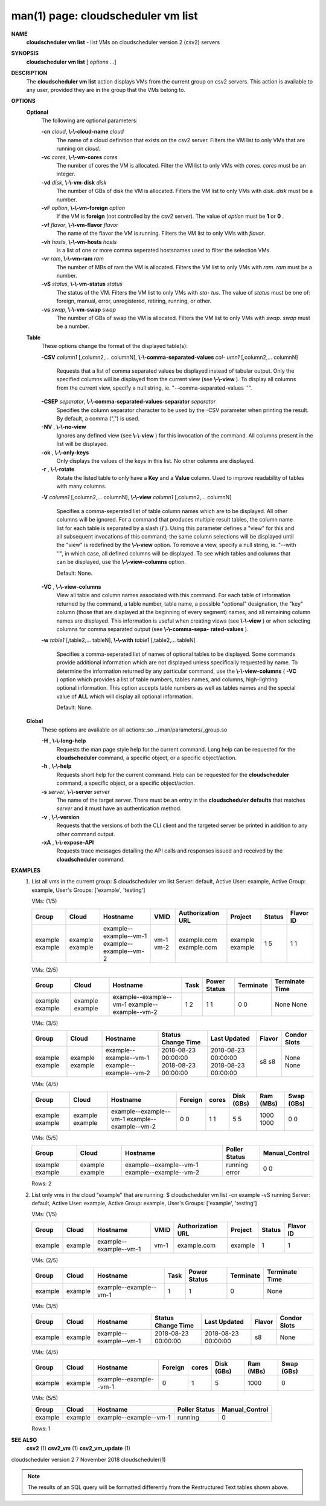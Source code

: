 .. File generated by /hepuser/crlb/Git/cloudscheduler/utilities/cli_doc_to_rst - DO NOT EDIT
..
.. To modify the contents of this file:
..   1. edit the man page file(s) ".../cloudscheduler/cli/man/csv2_vm_list.1"
..   2. run the utility ".../cloudscheduler/utilities/cli_doc_to_rst"
..

man(1) page: cloudscheduler vm list
===================================

 
 
 
**NAME**  
       **cloudscheduler  vm  list** 
       - list VMs on cloudscheduler version 2 (csv2) 
       servers
 
**SYNOPSIS**  
       **cloudscheduler vm list** 
       [ *options*
       ...] 
 
**DESCRIPTION**  
       The **cloudscheduler vm list** 
       action displays VMs from the  current  group 
       on  csv2  servers.  This action is available to any user, provided they
       are in the group that the VMs belong to.
 
**OPTIONS**  
   **Optional**  
       The following are optional parameters:
 
       **-cn** *cloud*,  **\\-\\-cloud-name** *cloud* 
              The name of a cloud definition that exists on the  csv2  server.
              Filters the VM list to only VMs that are running on *cloud*.  
 
       **-vc** *cores*,  **\\-\\-vm-cores** *cores* 
              The  number of cores the VM is allocated.  Filter the VM list to
              only VMs with *cores*.  *cores*
              must be an integer. 
 
       **-vd** *disk*,  **\\-\\-vm-disk** *disk* 
              The number of GBs of disk the VM is allocated.  Filters  the  VM
              list to only VMs with *disk*.  *disk*
              must be a number. 
 
       **-vF** *option*,  **\\-\\-vm-foreign** *option* 
              If  the  VM is **foreign** 
              (not controlled by the csv2 server).  The 
              value of *option*
              must be **1** 
              or **0** .  
 
       **-vf** *flavor*,  **\\-\\-vm-flavor** *flavor* 
              The name of the flavor the VM is running.  Filters the  VM  list
              to only VMs with *flavor*.  
 
       **-vh** *hosts*,  **\\-\\-vm-hosts** *hosts* 
              Is a list of one or more comma seperated hostsnames used to 
              filter the selection VMs.
 
       **-vr** *ram*,  **\\-\\-vm-ram** *ram* 
              The number of MBs of ram the VM is allocated.   Filters  the  VM
              list to only VMs with *ram*.  *ram*
              must be a number. 
 
       **-vS** *status*,  **\\-\\-vm-status** *status* 
              The status of the VM.  Filters the VM list to only VMs with *sta-* 
              *tus*. 
              The value of *status*
              must  be  one  of:  foreign,  manual, 
              error, unregistered, retiring, running, or other.
 
       **-vs** *swap*,  **\\-\\-vm-swap** *swap* 
              The  number  of GBs of swap the VM is allocated.  Filters the VM
              list to only VMs with *swap*.  *swap*
              must be a number. 
 
   **Table**  
       These options change the format of the displayed table(s):
 
       **-CSV** *column1*
       [,column2,...  columnN], **\\-\\-comma-separated-values** *col-* 
       *umn1*
       [,column2,... columnN] 
              Requests  that  a  list  of  comma separated values be displayed
              instead of tabular output.  Only the specified columns  will  be
              displayed  from  the  current view (see **\\-\\-view** ). 
              To display all 
              columns from the  current  view,  specify  a  null  string,  ie.
              "--comma-separated-values ''".
 
 
       **-CSEP** *separator*,  **\\-\\-comma-separated-values-separator** *separator* 
              Specifies  the column separator character to be used by the -CSV
              parameter when printing the result.  By default, a  comma  (",")
              is used.
 
 
       **-NV** ,  **\\-\\-no-view**  
              Ignores any defined view (see **\\-\\-view** 
              ) for this invocation of the 
              command.  All columns present in the list will be displayed.
 
       **-ok** ,  **\\-\\-only-keys**  
              Only displays the values of the keys in  this  list.   No  other
              columns are displayed.
 
       **-r** ,  **\\-\\-rotate**  
              Rotate  the  listed table to only have a **Key** 
              and a **Value** 
              column. 
              Used to improve readability of tables with many columns.
 
       **-V** *column1*
       [,column2,... columnN], **\\-\\-view** *column1*
       [,column2,... columnN] 
              Specifies a comma-seperated list of table column names which are
              to be displayed.  All other columns will be ignored.  For a 
              command that produces multiple result tables, the column name  list
              for  each table is separated by a slash (**/** ). 
              Using this 
              parameter defines a "view" for this and all subsequent invocations  of
              this command; the same column selections will be displayed until
              the "view" is redefined by the **\\-\\-view** 
              option.  To remove a view, 
              specify  a  null  string,  ie.  "--with  ''", in which case, all
              defined columns will be displayed.  To see which tables and 
              columns that can be displayed, use the **\\-\\-view-columns** 
              option. 
 
              Default: None.
 
       **-VC** ,  **\\-\\-view-columns**  
              View  all  table  and column names associated with this command.
              For each table of information returned by the command,  a  table
              number, table name, a possible "optional" designation, the "key"
              column (those that are displayed at the beginning of every  
              segment) names, and all remaining column names are displayed.  This
              information is useful when creating views (see **\\-\\-view** 
              )  or  when 
              selecting  columns for comma separated output (see **\\-\\-comma-sepa-**  
              **rated-values** ).  
 
       **-w** *table1*
       [,table2,... tableN], **\\-\\-with** *table1*
       [,table2,... tableN] 
              Specifies a comma-seperated list of names of optional tables  to
              be  displayed.   Some  commands  provide  additional information
              which are not displayed unless specifically requested  by  name.
              To determine the information returned by any particular command,
              use the **\\-\\-view-columns** 
              ( **-VC** 
              ) option which provides a list of 
              table  numbers,  tables names, and columns, high-lighting optional
              information.  This option  accepts  table  numbers  as  well  as
              tables names and the special value of **ALL** 
              which will display all 
              optional information.
 
              Default: None.
 
   **Global**  
       These  options  are  avaliable  on   all   actions:.so   
       ../man/parameters/_group.so
 
       **-H** ,  **\\-\\-long-help**  
              Requests  the man page style help for the current command.  Long
              help can be requested for the **cloudscheduler** 
              command, a specific 
              object, or a specific object/action.
 
       **-h** ,  **\\-\\-help**  
              Requests  short  help  for  the  current  command.   Help can be
              requested for the **cloudscheduler** 
              command, a specific object,  or 
              a specific object/action.
 
       **-s** *server*,  **\\-\\-server** *server* 
              The  name  of  the target server.  There must be an entry in the
              **cloudscheduler defaults** 
              that matches *server*
              and it must have  an 
              authentication method.
 
       **-v** ,  **\\-\\-version**  
              Requests  that  the versions of both the CLI client and the 
              targeted server be printed in addition to any other command output.
 
       **-xA** ,  **\\-\\-expose-API**  
              Requests trace messages detailing the API  calls  and  responses
              issued and received by the **cloudscheduler** 
              command. 
 
**EXAMPLES**  
       1.     List all vms in the current group:
              $ cloudscheduler vm list
              Server: default, Active User: example, Active Group: example, User's Groups: ['example', 'testing']
 
              VMs: (1/5)

              +---------+---------+------------------------+------+-------------------+---------+--------+-----------+
              + Group   | Cloud   | Hostname               | VMID | Authorization URL | Project | Status | Flavor ID +
              +=========+=========+========================+======+===================+=========+========+===========+
              | example | example | example--example--vm-1 | vm-1 | example.com       | example | 1      | 1         |
              | example | example | example--example--vm-2 | vm-2 | example.com       | example | 5      | 1         |
              +---------+---------+------------------------+------+-------------------+---------+--------+-----------+

 
              VMs: (2/5)

              +---------+---------+------------------------+------+--------------+-----------+----------------+
              + Group   | Cloud   | Hostname               | Task | Power Status | Terminate | Terminate Time +
              +=========+=========+========================+======+==============+===========+================+
              | example | example | example--example--vm-1 | 1    | 1            | 0         | None           |
              | example | example | example--example--vm-2 | 2    | 1            | 0         | None           |
              +---------+---------+------------------------+------+--------------+-----------+----------------+

 
              VMs: (3/5)

              +---------+---------+------------------------+---------------------+---------------------+--------+--------------+
              + Group   | Cloud   | Hostname               | Status Change Time  | Last Updated        | Flavor | Condor Slots +
              +=========+=========+========================+=====================+=====================+========+==============+
              | example | example | example--example--vm-1 | 2018-08-23 00:00:00 | 2018-08-23 00:00:00 | s8     | None         |
              | example | example | example--example--vm-2 | 2018-08-23 00:00:00 | 2018-08-23 00:00:00 | s8     | None         |
              +---------+---------+------------------------+---------------------+---------------------+--------+--------------+

 
              VMs: (4/5)

              +---------+---------+------------------------+---------+-------+------------+-----------+------------+
              + Group   | Cloud   | Hostname               | Foreign | cores | Disk (GBs) | Ram (MBs) | Swap (GBs) +
              +=========+=========+========================+=========+=======+============+===========+============+
              | example | example | example--example--vm-1 | 0       | 1     | 5          | 1000      | 0          |
              | example | example | example--example--vm-2 | 0       | 1     | 5          | 1000      | 0          |
              +---------+---------+------------------------+---------+-------+------------+-----------+------------+

 
              VMs: (5/5)

              +---------+---------+------------------------+---------------+----------------+
              + Group   | Cloud   | Hostname               | Poller Status | Manual_Control +
              +=========+=========+========================+===============+================+
              | example | example | example--example--vm-1 | running       | 0              |
              | example | example | example--example--vm-2 | error         | 0              |
              +---------+---------+------------------------+---------------+----------------+

              Rows: 2
 
       2.     List only vms in the cloud "example" that are running:
              $ cloudscheduler vm list -cn example -vS running
              Server: default, Active User: example, Active Group: example, User's Groups: ['example', 'testing']
 
              VMs: (1/5)

              +---------+---------+------------------------+------+-------------------+---------+--------+-----------+
              + Group   | Cloud   | Hostname               | VMID | Authorization URL | Project | Status | Flavor ID +
              +=========+=========+========================+======+===================+=========+========+===========+
              | example | example | example--example--vm-1 | vm-1 | example.com       | example | 1      | 1         |
              +---------+---------+------------------------+------+-------------------+---------+--------+-----------+

 
              VMs: (2/5)

              +---------+---------+------------------------+------+--------------+-----------+----------------+
              + Group   | Cloud   | Hostname               | Task | Power Status | Terminate | Terminate Time +
              +=========+=========+========================+======+==============+===========+================+
              | example | example | example--example--vm-1 | 1    | 1            | 0         | None           |
              +---------+---------+------------------------+------+--------------+-----------+----------------+

 
              VMs: (3/5)

              +---------+---------+------------------------+---------------------+---------------------+--------+--------------+
              + Group   | Cloud   | Hostname               | Status Change Time  | Last Updated        | Flavor | Condor Slots +
              +=========+=========+========================+=====================+=====================+========+==============+
              | example | example | example--example--vm-1 | 2018-08-23 00:00:00 | 2018-08-23 00:00:00 | s8     | None         |
              +---------+---------+------------------------+---------------------+---------------------+--------+--------------+

 
              VMs: (4/5)

              +---------+---------+------------------------+---------+-------+------------+-----------+------------+
              + Group   | Cloud   | Hostname               | Foreign | cores | Disk (GBs) | Ram (MBs) | Swap (GBs) +
              +=========+=========+========================+=========+=======+============+===========+============+
              | example | example | example--example--vm-1 | 0       | 1     | 5          | 1000      | 0          |
              +---------+---------+------------------------+---------+-------+------------+-----------+------------+

 
              VMs: (5/5)

              +---------+---------+------------------------+---------------+----------------+
              + Group   | Cloud   | Hostname               | Poller Status | Manual_Control +
              +=========+=========+========================+===============+================+
              | example | example | example--example--vm-1 | running       | 0              |
              +---------+---------+------------------------+---------------+----------------+

              Rows: 1
 
**SEE ALSO**  
       **csv2** 
       (1) **csv2_vm** 
       (1) **csv2_vm_update** 
       (1) 
 
 
 
cloudscheduler version 2        7 November 2018              cloudscheduler(1)
 

.. note:: The results of an SQL query will be formatted differently from the Restructured Text tables shown above.
